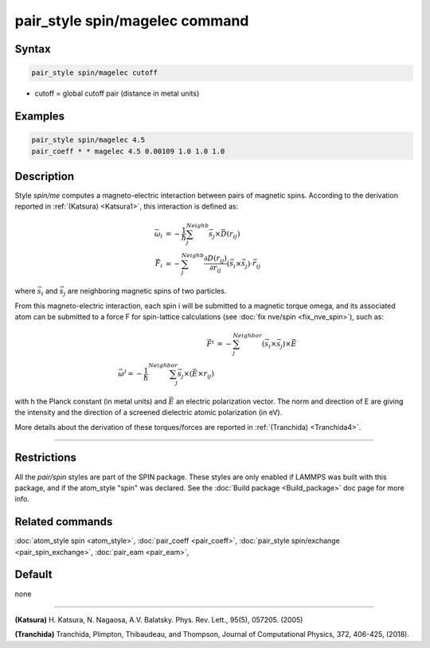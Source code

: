 .. index:: pair_style spin/magelec

pair_style spin/magelec command
================================

Syntax
""""""

.. code-block:: LAMMPS

   pair_style spin/magelec cutoff

* cutoff = global cutoff pair (distance in metal units)

Examples
""""""""

.. code-block:: LAMMPS

   pair_style spin/magelec 4.5
   pair_coeff * * magelec 4.5 0.00109 1.0 1.0 1.0

Description
"""""""""""

Style *spin/me* computes a magneto-electric interaction between
pairs of magnetic spins. According to the derivation reported in
:ref:`(Katsura) <Katsura1>`, this interaction is defined as:

.. math::

   \vec{\omega}_i & = -\frac{1}{\hbar} \sum_{j}^{Neighb} \vec{s}_{j}\times\vec{D}(r_{ij}) \\
   \vec{F}_i & = -\sum_{j}^{Neighb} \frac{\partial D(r_{ij})}{\partial r_{ij}} \left(\vec{s}_{i}\times \vec{s}_{j} \right) \cdot \vec{r}_{ij}

where :math:`\vec{s}_i` and :math:`\vec{s}_j` are neighboring magnetic
spins of two particles.

From this magneto-electric interaction, each spin i will be submitted
to a magnetic torque omega, and its associated atom can be submitted to a
force F for spin-lattice calculations (see :doc:`fix nve/spin <fix_nve_spin>`),
such as:

.. math::

    \vec{F}^{i} & = -\sum_{j}^{Neighbor} \left( \vec{s}_{i}\times \vec{s}_{j} \right) \times \vec{E} \\
    \vec{\omega}^{i} = -\frac{1}{\hbar} \sum_{j}^{Neighbor} \vec{s}_j \times \left(\vec{E}\times r_{ij} \right)

with h the Planck constant (in metal units) and :math:`\vec{E}` an
electric polarization vector.  The norm and direction of E are giving
the intensity and the direction of a screened dielectric atomic
polarization (in eV).

More details about the derivation of these torques/forces are reported in
:ref:`(Tranchida) <Tranchida4>`.

----------

Restrictions
""""""""""""

All the *pair/spin* styles are part of the SPIN package.  These styles
are only enabled if LAMMPS was built with this package, and if the
atom_style "spin" was declared.  See the :doc:`Build package <Build_package>` doc page for more info.

Related commands
""""""""""""""""

:doc:`atom_style spin <atom_style>`, :doc:`pair_coeff <pair_coeff>`,
:doc:`pair_style spin/exchange <pair_spin_exchange>`, :doc:`pair_eam <pair_eam>`,

Default
"""""""

none

----------

.. _Katsura1:

**(Katsura)** H. Katsura, N. Nagaosa, A.V. Balatsky. Phys. Rev. Lett., 95(5), 057205. (2005)

.. _Tranchida4:

**(Tranchida)** Tranchida, Plimpton, Thibaudeau, and Thompson,
Journal of Computational Physics, 372, 406-425, (2018).
